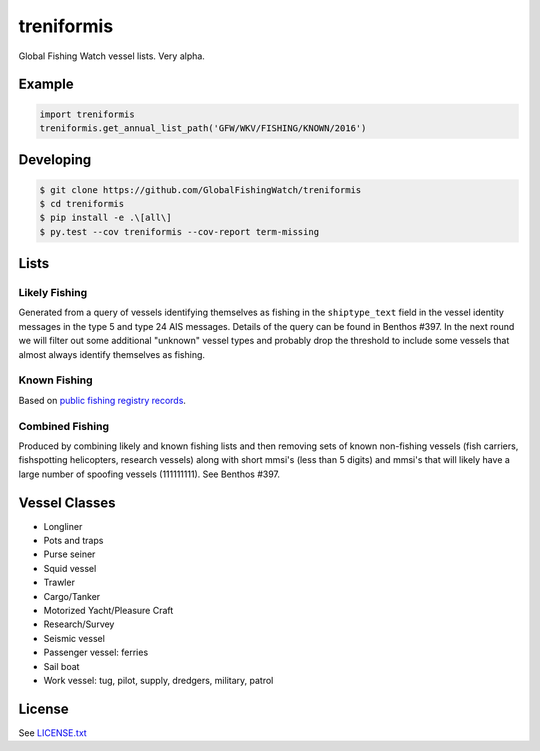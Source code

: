 treniformis
===========

Global Fishing Watch vessel lists.  Very alpha.

.. image:: https://travis-ci.com/GlobalFishingWatch/treniformis.svg?token=tu7qmzYG3ruJYdnto4aT&branch=master
    :target: https://travis-ci.com/GlobalFishingWatch/treniformis


Example
-------

.. code-block:: python

    import treniformis
    treniformis.get_annual_list_path('GFW/WKV/FISHING/KNOWN/2016')


Developing
----------

.. code-block:: console

    $ git clone https://github.com/GlobalFishingWatch/treniformis
    $ cd treniformis
    $ pip install -e .\[all\]
    $ py.test --cov treniformis --cov-report term-missing


Lists
-----

Likely Fishing
~~~~~~~~~~~~~~

Generated from a query of vessels identifying themselves as fishing in the
``shiptype_text`` field in the vessel identity messages in the type 5 and type
24 AIS messages. Details of the query can be found in Benthos #397. In the next
round we will filter out some additional "unknown" vessel types and probably
drop the threshold to include some vessels that almost always identify
themselves as fishing.

Known Fishing
~~~~~~~~~~~~~
Based on `public fishing registry records <https://docs.google.com/spreadsheets/d/15ICZzrkiaPPWV7sp0uytNnwXGRM8jTh6KjJ4026lDGU/edit?pref=2&pli=1#gid=1259036802>`_.

Combined Fishing
~~~~~~~~~~~~~~~~

Produced by combining likely and known fishing lists and then removing sets of
known non-fishing vessels (fish carriers, fishspotting helicopters, research
vessels) along with short mmsi's (less than 5 digits)  and mmsi's that will
likely have a large number of spoofing vessels (111111111). See Benthos #397.


Vessel Classes
--------------

* Longliner
* Pots and traps
* Purse seiner
* Squid vessel
* Trawler
* Cargo/Tanker
* Motorized Yacht/Pleasure Craft
* Research/Survey
* Seismic vessel
* Passenger vessel: ferries
* Sail boat
* Work vessel: tug, pilot, supply, dredgers, military, patrol


License
-------

See `LICENSE.txt <LICENSE.txt>`_